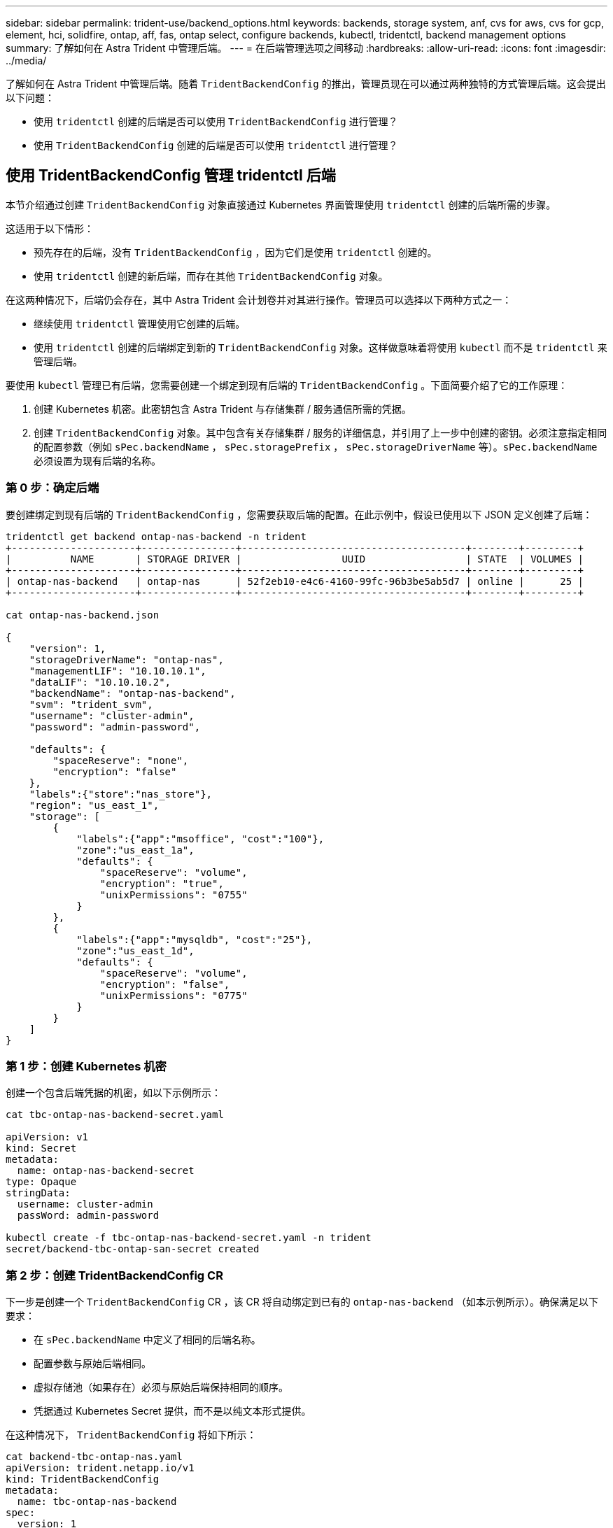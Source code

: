 ---
sidebar: sidebar 
permalink: trident-use/backend_options.html 
keywords: backends, storage system, anf, cvs for aws, cvs for gcp, element, hci, solidfire, ontap, aff, fas, ontap select, configure backends, kubectl, tridentctl, backend management options 
summary: 了解如何在 Astra Trident 中管理后端。 
---
= 在后端管理选项之间移动
:hardbreaks:
:allow-uri-read: 
:icons: font
:imagesdir: ../media/


了解如何在 Astra Trident 中管理后端。随着 `TridentBackendConfig` 的推出，管理员现在可以通过两种独特的方式管理后端。这会提出以下问题：

* 使用 `tridentctl` 创建的后端是否可以使用 `TridentBackendConfig` 进行管理？
* 使用 `TridentBackendConfig` 创建的后端是否可以使用 `tridentctl` 进行管理？




== 使用 TridentBackendConfig 管理 tridentctl 后端

本节介绍通过创建 `TridentBackendConfig` 对象直接通过 Kubernetes 界面管理使用 `tridentctl` 创建的后端所需的步骤。

这适用于以下情形：

* 预先存在的后端，没有 `TridentBackendConfig` ，因为它们是使用 `tridentctl` 创建的。
* 使用 `tridentctl` 创建的新后端，而存在其他 `TridentBackendConfig` 对象。


在这两种情况下，后端仍会存在，其中 Astra Trident 会计划卷并对其进行操作。管理员可以选择以下两种方式之一：

* 继续使用 `tridentctl` 管理使用它创建的后端。
* 使用 `tridentctl` 创建的后端绑定到新的 `TridentBackendConfig` 对象。这样做意味着将使用 `kubectl` 而不是 `tridentctl` 来管理后端。


要使用 `kubectl` 管理已有后端，您需要创建一个绑定到现有后端的 `TridentBackendConfig` 。下面简要介绍了它的工作原理：

. 创建 Kubernetes 机密。此密钥包含 Astra Trident 与存储集群 / 服务通信所需的凭据。
. 创建 `TridentBackendConfig` 对象。其中包含有关存储集群 / 服务的详细信息，并引用了上一步中创建的密钥。必须注意指定相同的配置参数（例如 `sPec.backendName` ， `sPec.storagePrefix` ， `sPec.storageDriverName` 等）。`sPec.backendName` 必须设置为现有后端的名称。




=== 第 0 步：确定后端

要创建绑定到现有后端的 `TridentBackendConfig` ，您需要获取后端的配置。在此示例中，假设已使用以下 JSON 定义创建了后端：

[listing]
----
tridentctl get backend ontap-nas-backend -n trident
+---------------------+----------------+--------------------------------------+--------+---------+
|          NAME       | STORAGE DRIVER |                 UUID                 | STATE  | VOLUMES |
+---------------------+----------------+--------------------------------------+--------+---------+
| ontap-nas-backend   | ontap-nas      | 52f2eb10-e4c6-4160-99fc-96b3be5ab5d7 | online |      25 |
+---------------------+----------------+--------------------------------------+--------+---------+

cat ontap-nas-backend.json

{
    "version": 1,
    "storageDriverName": "ontap-nas",
    "managementLIF": "10.10.10.1",
    "dataLIF": "10.10.10.2",
    "backendName": "ontap-nas-backend",
    "svm": "trident_svm",
    "username": "cluster-admin",
    "password": "admin-password",

    "defaults": {
        "spaceReserve": "none",
        "encryption": "false"
    },
    "labels":{"store":"nas_store"},
    "region": "us_east_1",
    "storage": [
        {
            "labels":{"app":"msoffice", "cost":"100"},
            "zone":"us_east_1a",
            "defaults": {
                "spaceReserve": "volume",
                "encryption": "true",
                "unixPermissions": "0755"
            }
        },
        {
            "labels":{"app":"mysqldb", "cost":"25"},
            "zone":"us_east_1d",
            "defaults": {
                "spaceReserve": "volume",
                "encryption": "false",
                "unixPermissions": "0775"
            }
        }
    ]
}
----


=== 第 1 步：创建 Kubernetes 机密

创建一个包含后端凭据的机密，如以下示例所示：

[listing]
----
cat tbc-ontap-nas-backend-secret.yaml

apiVersion: v1
kind: Secret
metadata:
  name: ontap-nas-backend-secret
type: Opaque
stringData:
  username: cluster-admin
  passWord: admin-password

kubectl create -f tbc-ontap-nas-backend-secret.yaml -n trident
secret/backend-tbc-ontap-san-secret created
----


=== 第 2 步：创建 TridentBackendConfig CR

下一步是创建一个 `TridentBackendConfig` CR ，该 CR 将自动绑定到已有的 `ontap-nas-backend` （如本示例所示）。确保满足以下要求：

* 在 `sPec.backendName` 中定义了相同的后端名称。
* 配置参数与原始后端相同。
* 虚拟存储池（如果存在）必须与原始后端保持相同的顺序。
* 凭据通过 Kubernetes Secret 提供，而不是以纯文本形式提供。


在这种情况下， `TridentBackendConfig` 将如下所示：

[listing]
----
cat backend-tbc-ontap-nas.yaml
apiVersion: trident.netapp.io/v1
kind: TridentBackendConfig
metadata:
  name: tbc-ontap-nas-backend
spec:
  version: 1
  storageDriverName: ontap-nas
  managementLIF: 10.10.10.1
  dataLIF: 10.10.10.2
  backendName: ontap-nas-backend
  svm: trident_svm
  credentials:
    name: mysecret
  defaults:
    spaceReserve: none
    encryption: 'false'
  labels:
    store: nas_store
  region: us_east_1
  storage:
  - labels:
      app: msoffice
      cost: '100'
    zone: us_east_1a
    defaults:
      spaceReserve: volume
      encryption: 'true'
      unixPermissions: '0755'
  - labels:
      app: mysqldb
      cost: '25'
    zone: us_east_1d
    defaults:
      spaceReserve: volume
      encryption: 'false'
      unixPermissions: '0775'

kubectl create -f backend-tbc-ontap-nas.yaml -n trident
tridentbackendconfig.trident.netapp.io/tbc-ontap-nas-backend created
----


=== 第 3 步：验证 TridentBackendConfig CR 的状态

创建 `TridentBackendConfig` 后，其阶段必须为 `bound` 。它还应反映与现有后端相同的后端名称和 UUID 。

[listing]
----
kubectl -n trident get tbc tbc-ontap-nas-backend -n trident
NAME                   BACKEND NAME          BACKEND UUID                           PHASE   STATUS
tbc-ontap-nas-backend  ontap-nas-backend     52f2eb10-e4c6-4160-99fc-96b3be5ab5d7   Bound   Success

#confirm that no new backends were created (i.e., TridentBackendConfig did not end up creating a new backend)
tridentctl get backend -n trident
+---------------------+----------------+--------------------------------------+--------+---------+
|          NAME       | STORAGE DRIVER |                 UUID                 | STATE  | VOLUMES |
+---------------------+----------------+--------------------------------------+--------+---------+
| ontap-nas-backend   | ontap-nas      | 52f2eb10-e4c6-4160-99fc-96b3be5ab5d7 | online |      25 |
+---------------------+----------------+--------------------------------------+--------+---------+
----
现在，可以使用 `tbc-ontap-nas-backend` `TridentBackendConfig` 对象对后端进行全面管理。



== 使用 tridentctl 管理 TridentBackendConfig 后端

`tridentctl` 可用于列出使用 `TridentBackendConfig` 创建的后端。此外，管理员还可以选择通过 `tridentctl` 来完全管理此类后端，方法是删除 `TridentBackendConfig` 并确保将 `spec.deletionPolicy` 设置为 `retain` 。



=== 第 0 步：确定后端

例如，假设使用 `TridentBackendConfig` 创建了以下后端：

[listing]
----
kubectl get tbc backend-tbc-ontap-san -n trident -o wide
NAME                    BACKEND NAME        BACKEND UUID                           PHASE   STATUS    STORAGE DRIVER   DELETION POLICY
backend-tbc-ontap-san   ontap-san-backend   81abcb27-ea63-49bb-b606-0a5315ac5f82   Bound   Success   ontap-san        delete

tridentctl get backend ontap-san-backend -n trident
+-------------------+----------------+--------------------------------------+--------+---------+
|       NAME        | STORAGE DRIVER |                 UUID                 | STATE  | VOLUMES |
+-------------------+----------------+--------------------------------------+--------+---------+
| ontap-san-backend | ontap-san      | 81abcb27-ea63-49bb-b606-0a5315ac5f82 | online |      33 |
+-------------------+----------------+--------------------------------------+--------+---------+
----
从输出中可以看到 `TridentBackendConfig` 已成功创建并绑定到后端【观察后端的 UUUID] 。



=== 第 1 步：确认 deletionPolicy 设置为 Retain

让我们来看看 `deletionPolicy` 的价值。需要将此值设置为 `retain` 。这样可以确保删除 `TridentBackendConfig` CR 时，后端定义仍存在，并可使用 `tridentctl` 进行管理。

[listing]
----
kubectl get tbc backend-tbc-ontap-san -n trident -o wide
NAME                    BACKEND NAME        BACKEND UUID                           PHASE   STATUS    STORAGE DRIVER   DELETION POLICY
backend-tbc-ontap-san   ontap-san-backend   81abcb27-ea63-49bb-b606-0a5315ac5f82   Bound   Success   ontap-san        delete

# Patch value of deletionPolicy to retain
kubectl patch tbc backend-tbc-ontap-san --type=merge -p '{"spec":{"deletionPolicy":"retain"}}' -n trident
tridentbackendconfig.trident.netapp.io/backend-tbc-ontap-san patched

#Confirm the value of deletionPolicy
kubectl get tbc backend-tbc-ontap-san -n trident -o wide
NAME                    BACKEND NAME        BACKEND UUID                           PHASE   STATUS    STORAGE DRIVER   DELETION POLICY
backend-tbc-ontap-san   ontap-san-backend   81abcb27-ea63-49bb-b606-0a5315ac5f82   Bound   Success   ontap-san        retain
----

NOTE: 请勿继续执行下一步，除非将 `deletionPolicy` 设置为 `retain` 。



=== 第 2 步：删除 TridentBackendConfig CR

最后一步是删除 `TridentBackendConfig` CR 。确认 `deeltionPolicy` 设置为 `retain` 后，您可以继续执行删除：

[listing]
----
kubectl delete tbc backend-tbc-ontap-san -n trident
tridentbackendconfig.trident.netapp.io "backend-tbc-ontap-san" deleted

tridentctl get backend ontap-san-backend -n trident
+-------------------+----------------+--------------------------------------+--------+---------+
|       NAME        | STORAGE DRIVER |                 UUID                 | STATE  | VOLUMES |
+-------------------+----------------+--------------------------------------+--------+---------+
| ontap-san-backend | ontap-san      | 81abcb27-ea63-49bb-b606-0a5315ac5f82 | online |      33 |
+-------------------+----------------+--------------------------------------+--------+---------+
----
删除 `TridentBackendConfig` 对象后， Astra Trident 只需删除该对象，而无需实际删除后端本身。

